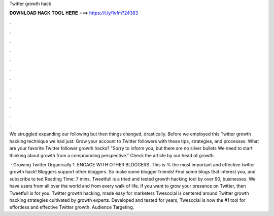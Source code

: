 Twitter growth hack



𝐃𝐎𝐖𝐍𝐋𝐎𝐀𝐃 𝐇𝐀𝐂𝐊 𝐓𝐎𝐎𝐋 𝐇𝐄𝐑𝐄 ===> https://t.ly/1vfm?24383



.



.



.



.



.



.



.



.



.



.



.



.

We struggled expanding our following but then things changed, drastically. Before we employed this Twitter growth hacking technique we had just. Grow your account to Twitter followers with these tips, strategies, and processes. What are your favorite Twitter follower growth hacks? "Sorry to inform you, but there are no silver bullets We need to start thinking about growth from a compounding perspective." Check the article by our head of growth.

 · Growing Twitter Organically 1. ENGAGE WITH OTHER BLOGGERS. This is % the most important and effective twitter growth hack! Bloggers support other bloggers. So make some blogger friends! Find some blogs that interest you, and subscribe to ted Reading Time: 7 mins. Tweetfull is a tried and tested growth hacking tool by over 90, businesses. We have users from all over the world and from every walk of life. If you want to grow your presence on Twitter, then Tweetfull is for you. Twitter growth hacking, made easy for marketers Twesocial is centered around Twitter growth hacking strategies cultivated by growth experts. Developed and tested for years, Twesocial is now the #1 tool for effortless and effective Twitter growth. Audience Targeting.
